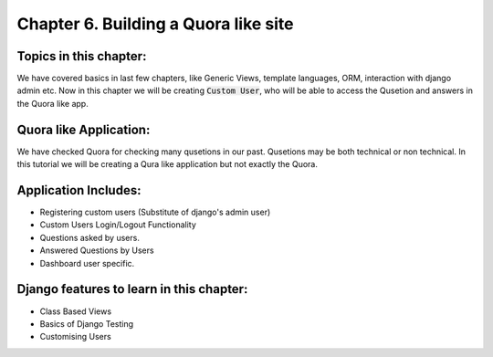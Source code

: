 Chapter 6. Building a Quora like site
--------------------------------------------------

Topics in this chapter:
=======================

We have covered basics in last few chapters, like Generic Views, template languages, ORM, interaction with django admin etc. Now in this chapter we will be creating :code:`Custom User`, who will be able to access the Qusetion and answers in the Quora like app.


Quora like Application:
=======================

We have checked Quora for checking many qusetions in our past. Qusetions may be both technical or non technical. In this tutorial we will be creating a Qura like application but not exactly the Quora.

Application Includes:
======================

* Registering custom users (Substitute of django's admin user)
* Custom Users Login/Logout Functionality
* Questions asked by users.
* Answered Questions by Users
* Dashboard user specific.

Django features to learn in this chapter:
==========================================
* Class Based Views
* Basics of Django Testing
* Customising Users


